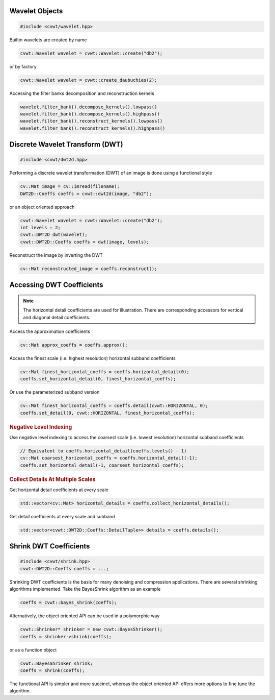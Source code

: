 
Wavelet Objects
^^^^^^^^^^^^^^^

.. code-block:: cpp

    #include <cvwt/wavelet.hpp>

Builtin wavelets are created by name

.. code-block:: cpp

    cvwt::Wavelet wavelet = cvwt::Wavelet::create("db2");

or by factory

.. code-block:: cpp

    cvwt::Wavelet wavelet = cvwt::create_daubuchies(2);

Accessing the filter banks decomposition and reconstruction kernels

.. code-block:: cpp

    wavelet.filter_bank().decompose_kernels().lowpass()
    wavelet.filter_bank().decompose_kernels().highpass()
    wavelet.filter_bank().reconstruct_kernels().lowpass()
    wavelet.filter_bank().reconstruct_kernels().highpass()


.. seealso::

    - :ref:`wavelet`
    - :ref:`wavelet_api`

Discrete Wavelet Transform (DWT)
^^^^^^^^^^^^^^^^^^^^^^^^^^^^^^^^

.. code-block:: cpp

    #include <cvwt/dwt2d.hpp>

Performing a discrete wavelet transformation (DWT) of an image is done using a functional style

.. code-block:: cpp

    cv::Mat image = cv::imread(filename);
    DWT2D::Coeffs coeffs = cvwt::dwt2d(image, "db2");

or an object oriented approach

.. code-block:: cpp

    cvwt::Wavelet wavelet = cvwt::Wavelet::create("db2");
    int levels = 2;
    cvwt::DWT2D dwt(wavelet);
    cvwt::DWT2D::Coeffs coeffs = dwt(image, levels);

Reconstruct the image by inverting the DWT

.. code-block:: cpp

    cv::Mat reconstructed_image = coeffs.reconstruct();


Accessing DWT Coefficients
^^^^^^^^^^^^^^^^^^^^^^^^^^

.. note::

    The horizontal detail coefficients are used for illustration.
    There are corresponding accessors for vertical and diagonal detail coefficients.

Access the approximation coefficients

.. code-block:: cpp

    cv::Mat approx_coeffs = coeffs.approx();

Access the finest scale (i.e. highest resolution) horizontal subband coefficients

.. code-block:: cpp

    cv::Mat finest_horizontal_coeffs = coeffs.horizontal_detail(0);
    coeffs.set_horizontal_detail(0, finest_horizontal_coeffs);

Or use the parameterized subband version

.. code-block:: cpp

    cv::Mat finest_horizontal_coeffs = coeffs.detail(cvwt::HORIZONTAL, 0);
    coeffs.set_detail(0, cvwt::HORIZONTAL, finest_horizontal_coeffs);

.. rubric:: Negative Level Indexing

Use negative level indexing to access the coarsest scale (i.e. lowest resolution) horizontal subband coefficients

.. code-block:: cpp

    // Equivalent to coeffs.horizontal_detail(coeffs.levels() - 1)
    cv::Mat coarsest_horizontal_coeffs = coeffs.horizontal_detail(-1);
    coeffs.set_horizontal_detail(-1, coarsest_horizontal_coeffs);

.. rubric:: Collect Details At Multiple Scales

Get horizontal detail coefficients at every scale

.. code-block:: cpp

    std::vector<cv::Mat> horizontal_details = coeffs.collect_horizontal_details();

Get detail coefficients at every scale and subband

.. code-block:: cpp

    std::vector<cvwt::DWT2D::Coeffs::DetailTuple>> details = coeffs.details();

.. seealso::

    - :ref:`dwt`
    - :ref:`dwt_api`
    - `cvwt-dwt2d <https://github.com/cindolfi/waveletcv/examples/dwt2d.cpp>`_ for a complete example


Shrink DWT Coefficients
^^^^^^^^^^^^^^^^^^^^^^^

.. code-block:: cpp

    #include <cvwt/shrink.hpp>
    cvwt::DWT2D::Coeffs coeffs = ...;

Shrinking DWT coefficients is the basis for many denoising and compression
applications.  There are several shrinking algorithms implemented.  Take the
BayesShrink algorithm as an example

.. code-block:: cpp

    coeffs = cvwt::bayes_shrink(coeffs);

Alternatively, the object oriented API can be used in a polymorphic way

.. code-block:: cpp

    cvwt::Shrinker* shrinker = new cvwt::BayesShrinker();
    coeffs = shrinker->shrink(coeffs);

or as a function object

.. code-block:: cpp

    cvwt::BayesShrinker shrink;
    coeffs = shrink(coeffs);

The functional API is simpler and more succinct, whereas the object oriented API
offers more options to fine tune the algorithm.


.. seealso::

    - :ref:`shrink`
    - :ref:`shrink_api`
    - `cvwt-denoise <https://github.com/cindolfi/waveletcv/examples/denoise.cpp>`_ for a complete example
